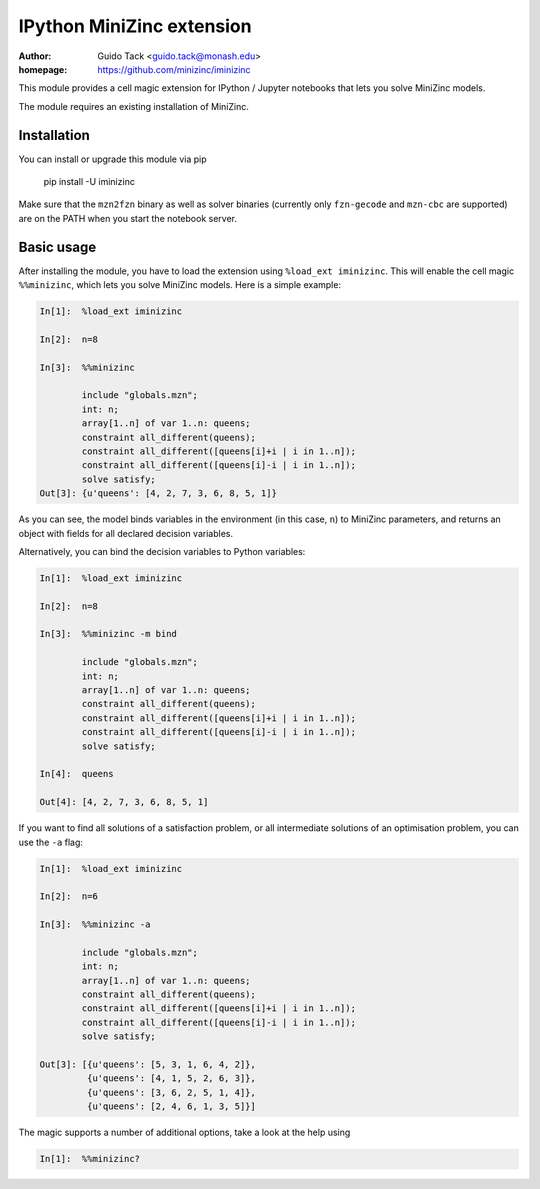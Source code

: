 ==========================
IPython MiniZinc extension
==========================

:author: Guido Tack <guido.tack@monash.edu>
:homepage: https://github.com/minizinc/iminizinc

This module provides a cell magic extension for IPython / Jupyter notebooks that lets you solve MiniZinc models.

The module requires an existing installation of MiniZinc.

Installation
============

You can install or upgrade this module via pip

    pip install -U iminizinc

Make sure that the ``mzn2fzn`` binary as well as solver binaries (currently only ``fzn-gecode`` and ``mzn-cbc`` are supported) are on the PATH when you start the notebook server.

Basic usage
===========

After installing the module, you have to load the extension using ``%load_ext iminizinc``. This will enable the cell magic ``%%minizinc``, which lets you solve MiniZinc models. Here is a simple example:

.. code::

    In[1]:  %load_ext iminizinc
            
    In[2]:  n=8
            
    In[3]:  %%minizinc
            
            include "globals.mzn";
            int: n;
            array[1..n] of var 1..n: queens;
            constraint all_different(queens);
            constraint all_different([queens[i]+i | i in 1..n]);
            constraint all_different([queens[i]-i | i in 1..n]);
            solve satisfy;
    Out[3]: {u'queens': [4, 2, 7, 3, 6, 8, 5, 1]}
            
As you can see, the model binds variables in the environment (in this case, ``n``) to MiniZinc parameters, and returns an object with fields for all declared decision variables.

Alternatively, you can bind the decision variables to Python variables:

.. code::

    In[1]:  %load_ext iminizinc
            
    In[2]:  n=8
            
    In[3]:  %%minizinc -m bind
            
            include "globals.mzn";
            int: n;
            array[1..n] of var 1..n: queens;
            constraint all_different(queens);
            constraint all_different([queens[i]+i | i in 1..n]);
            constraint all_different([queens[i]-i | i in 1..n]);
            solve satisfy;
            
    In[4]:  queens
    
    Out[4]: [4, 2, 7, 3, 6, 8, 5, 1]

If you want to find all solutions of a satisfaction problem, or all intermediate solutions of an optimisation problem, you can use the ``-a`` flag:

.. code::

    In[1]:  %load_ext iminizinc
            
    In[2]:  n=6
            
    In[3]:  %%minizinc -a
            
            include "globals.mzn";
            int: n;
            array[1..n] of var 1..n: queens;
            constraint all_different(queens);
            constraint all_different([queens[i]+i | i in 1..n]);
            constraint all_different([queens[i]-i | i in 1..n]);
            solve satisfy;
            
    Out[3]: [{u'queens': [5, 3, 1, 6, 4, 2]},
             {u'queens': [4, 1, 5, 2, 6, 3]},
             {u'queens': [3, 6, 2, 5, 1, 4]},
             {u'queens': [2, 4, 6, 1, 3, 5]}]

The magic supports a number of additional options, take a look at the help using

.. code::

    In[1]:  %%minizinc?
